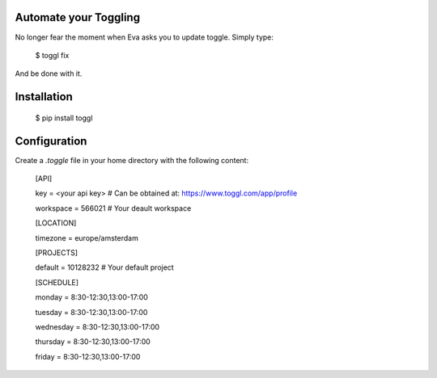 Automate your Toggling
-----------------------

No longer fear the moment when Eva asks you to update toggle. Simply type:

    $ toggl fix

And be done with it.

Installation
------------

    $ pip install toggl


Configuration
-------------

Create a `.toggle` file in your home directory with the following content:

    [API]

    key = <your api key> # Can be obtained at: https://www.toggl.com/app/profile

    workspace = 566021 # Your deault workspace

    [LOCATION]

    timezone = europe/amsterdam

    [PROJECTS]

    default = 10128232 # Your default project 

    [SCHEDULE]

    monday = 8:30-12:30,13:00-17:00

    tuesday = 8:30-12:30,13:00-17:00

    wednesday = 8:30-12:30,13:00-17:00

    thursday = 8:30-12:30,13:00-17:00

    friday = 8:30-12:30,13:00-17:00
